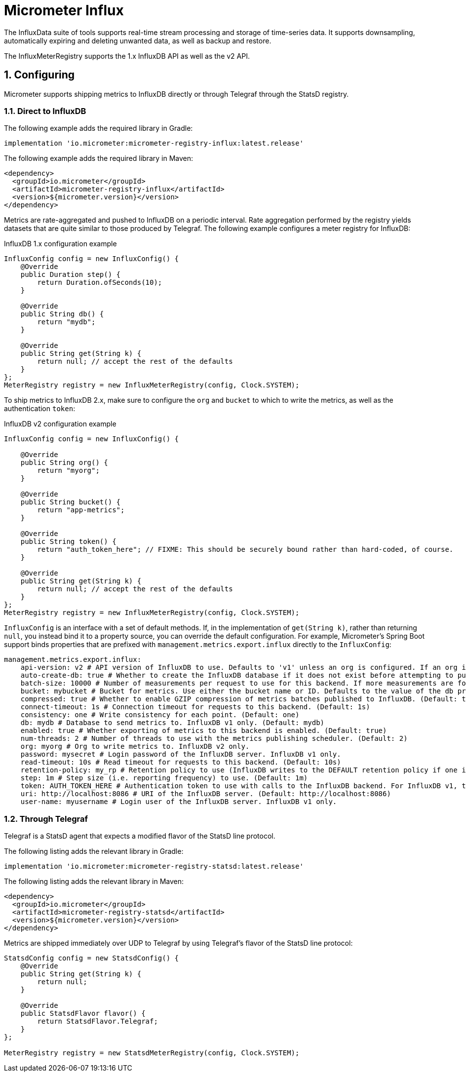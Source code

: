 = Micrometer Influx
:sectnums:
:system: influx

The InfluxData suite of tools supports real-time stream processing and storage of time-series data. It supports downsampling, automatically expiring and deleting unwanted data, as well as backup and restore.

The InfluxMeterRegistry supports the 1.x InfluxDB API as well as the v2 API.

== Configuring

Micrometer supports shipping metrics to InfluxDB directly or through Telegraf through the StatsD registry.

=== Direct to InfluxDB

The following example adds the required library in Gradle:

[source,groovy]
----
implementation 'io.micrometer:micrometer-registry-influx:latest.release'
----

The following example adds the required library in Maven:

[source,xml]
----
<dependency>
  <groupId>io.micrometer</groupId>
  <artifactId>micrometer-registry-influx</artifactId>
  <version>${micrometer.version}</version>
</dependency>
----

Metrics are rate-aggregated and pushed to InfluxDB on a periodic interval. Rate aggregation performed by the registry yields datasets that are quite similar to those produced by Telegraf. The following example configures a meter registry for InfluxDB:

.InfluxDB 1.x configuration example
[source, java]
----
InfluxConfig config = new InfluxConfig() {
    @Override
    public Duration step() {
        return Duration.ofSeconds(10);
    }

    @Override
    public String db() {
        return "mydb";
    }

    @Override
    public String get(String k) {
        return null; // accept the rest of the defaults
    }
};
MeterRegistry registry = new InfluxMeterRegistry(config, Clock.SYSTEM);
----

To ship metrics to InfluxDB 2.x, make sure to configure the `org` and `bucket` to which to write the metrics, as well as the authentication `token`:

.InfluxDB v2 configuration example
[source, java]
----
InfluxConfig config = new InfluxConfig() {

    @Override
    public String org() {
        return "myorg";
    }

    @Override
    public String bucket() {
        return "app-metrics";
    }

    @Override
    public String token() {
        return "auth_token_here"; // FIXME: This should be securely bound rather than hard-coded, of course.
    }

    @Override
    public String get(String k) {
        return null; // accept the rest of the defaults
    }
};
MeterRegistry registry = new InfluxMeterRegistry(config, Clock.SYSTEM);
----

`InfluxConfig` is an interface with a set of default methods. If, in the implementation of `get(String k)`, rather than returning `null`, you instead bind it to a property source, you can override the default configuration. For example, Micrometer's Spring Boot support binds properties that are prefixed with `management.metrics.export.influx` directly to the `InfluxConfig`:

[source, yaml]
----
management.metrics.export.influx:
    api-version: v2 # API version of InfluxDB to use. Defaults to 'v1' unless an org is configured. If an org is configured, defaults to 'v2'.
    auto-create-db: true # Whether to create the InfluxDB database if it does not exist before attempting to publish metrics to it. InfluxDB v1 only. (Default: true)
    batch-size: 10000 # Number of measurements per request to use for this backend. If more measurements are found, then multiple requests will be made. (Default: 10000)
    bucket: mybucket # Bucket for metrics. Use either the bucket name or ID. Defaults to the value of the db property if not set. InfluxDB v2 only.
    compressed: true # Whether to enable GZIP compression of metrics batches published to InfluxDB. (Default: true)
    connect-timeout: 1s # Connection timeout for requests to this backend. (Default: 1s)
    consistency: one # Write consistency for each point. (Default: one)
    db: mydb # Database to send metrics to. InfluxDB v1 only. (Default: mydb)
    enabled: true # Whether exporting of metrics to this backend is enabled. (Default: true)
    num-threads: 2 # Number of threads to use with the metrics publishing scheduler. (Default: 2)
    org: myorg # Org to write metrics to. InfluxDB v2 only.
    password: mysecret # Login password of the InfluxDB server. InfluxDB v1 only.
    read-timeout: 10s # Read timeout for requests to this backend. (Default: 10s)
    retention-policy: my_rp # Retention policy to use (InfluxDB writes to the DEFAULT retention policy if one is not specified). InfluxDB v1 only.
    step: 1m # Step size (i.e. reporting frequency) to use. (Default: 1m)
    token: AUTH_TOKEN_HERE # Authentication token to use with calls to the InfluxDB backend. For InfluxDB v1, the Bearer scheme is used. For v2, the Token scheme is used.
    uri: http://localhost:8086 # URI of the InfluxDB server. (Default: http://localhost:8086)
    user-name: myusername # Login user of the InfluxDB server. InfluxDB v1 only.
----

=== Through Telegraf

Telegraf is a StatsD agent that expects a modified flavor of the StatsD line protocol.

The following listing adds the relevant library in Gradle:

[source,groovy]
----
implementation 'io.micrometer:micrometer-registry-statsd:latest.release'
----

The following listing adds the relevant library in Maven:

[source,xml]
----
<dependency>
  <groupId>io.micrometer</groupId>
  <artifactId>micrometer-registry-statsd</artifactId>
  <version>${micrometer.version}</version>
</dependency>
----

Metrics are shipped immediately over UDP to Telegraf by using Telegraf's flavor of the StatsD line protocol:

[source,java]
----
StatsdConfig config = new StatsdConfig() {
    @Override
    public String get(String k) {
        return null;
    }

    @Override
    public StatsdFlavor flavor() {
        return StatsdFlavor.Telegraf;
    }
};

MeterRegistry registry = new StatsdMeterRegistry(config, Clock.SYSTEM);
----

